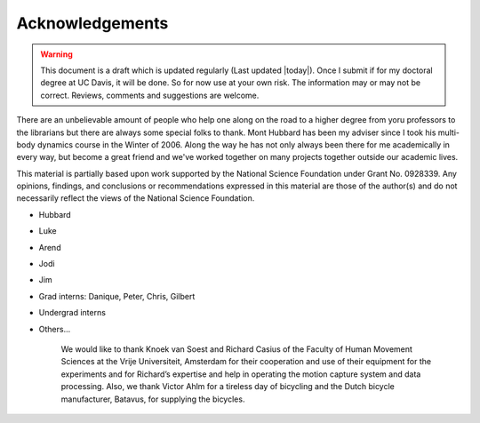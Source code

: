 ================
Acknowledgements
================

.. warning::

   This document is a draft which is updated regularly (Last updated |today|).
   Once I submit if for my doctoral degree at UC Davis, it will be done. So for
   now use at your own risk. The information may or may not be correct.
   Reviews, comments and suggestions are welcome.

There are an unbelievable amount of people who help one along on the road to a
higher degree from yoru professors to the librarians but there are always some
special folks to thank. Mont Hubbard has been my adviser since I took his
multi-body dynamics course in the Winter of 2006. Along the way he has not only
always been there for me academically in every way, but become a great friend
and we've worked together on many projects together outside our academic lives.

.. todo:: Add many other acknowledgements.

This material is partially based upon work supported by the National Science
Foundation under Grant No. 0928339. Any opinions, findings, and conclusions or
recommendations expressed in this material are those of the author(s) and do
not necessarily reflect the views of the National Science Foundation.

* Hubbard
* Luke
* Arend
* Jodi
* Jim
* Grad interns: Danique, Peter, Chris, Gilbert
* Undergrad interns
* Others...

    We would like to thank Knoek van Soest and Richard Casius of the
    Faculty of Human Movement Sciences at the Vrije Universiteit,
    Amsterdam for their cooperation and use of their equipment for the
    experiments and for Richard’s expertise and help in operating the
    motion capture system and data processing. Also, we thank Victor
    Ahlm for a tireless day of bicycling and the Dutch bicycle
    manufacturer, Batavus, for supplying the bicycles.

